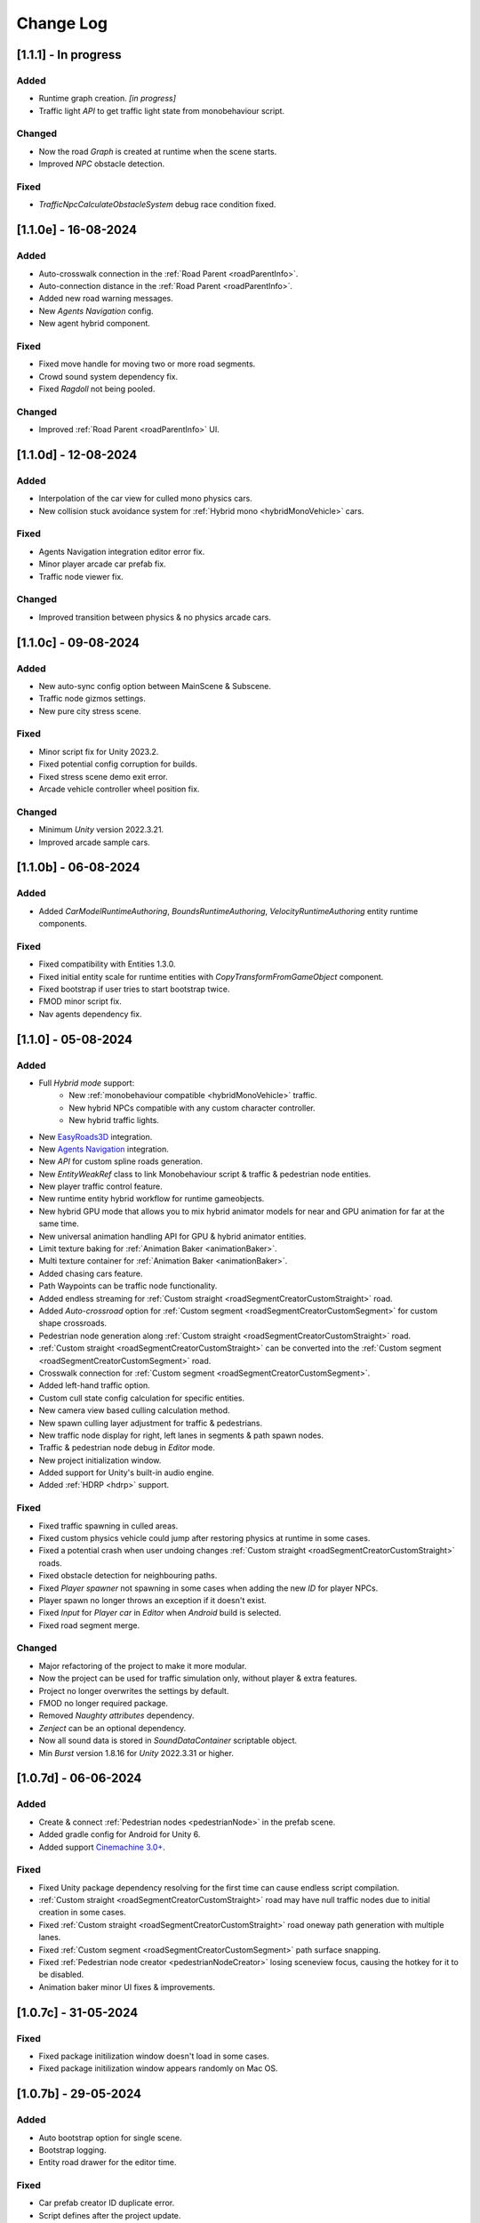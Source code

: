 .. _changeLog:

Change Log
************

[1.1.1] - In progress
------------

Added
~~~~~~~~~~~~

* Runtime graph creation. *[in progress]*
* Traffic light `API` to get traffic light state from monobehaviour script.

Changed
~~~~~~~~~~~~

* Now the road `Graph` is created at runtime when the scene starts.
* Improved `NPC` obstacle detection.

Fixed
~~~~~~~~~~~~

* `TrafficNpcCalculateObstacleSystem` debug race condition fixed.

[1.1.0e] - 16-08-2024
------------

Added
~~~~~~~~~~~~

* Auto-crosswalk connection in the :ref:`Road Parent <roadParentInfo>`.
* Auto-connection distance in the :ref:`Road Parent <roadParentInfo>`.
* Added new road warning messages.
* New `Agents Navigation` config.
* New agent hybrid component.

Fixed
~~~~~~~~~~~~

* Fixed move handle for moving two or more road segments.
* Crowd sound system dependency fix.
* Fixed `Ragdoll` not being pooled.

Changed
~~~~~~~~~~~~

* Improved :ref:`Road Parent <roadParentInfo>` UI.

[1.1.0d] - 12-08-2024
------------

Added
~~~~~~~~~~~~

* Interpolation of the car view for culled mono physics cars.
* New collision stuck avoidance system for :ref:`Hybrid mono <hybridMonoVehicle>` cars.

Fixed
~~~~~~~~~~~~

* Agents Navigation integration editor error fix.
* Minor player arcade car prefab fix.
* Traffic node viewer fix.

Changed
~~~~~~~~~~~~

* Improved transition between physics & no physics arcade cars.

[1.1.0c] - 09-08-2024
------------

Added
~~~~~~~~~~~~

* New auto-sync config option between MainScene & Subscene.
* Traffic node gizmos settings.
* New pure city stress scene.

Fixed
~~~~~~~~~~~~

* Minor script fix for Unity 2023.2.
* Fixed potential config corruption for builds.
* Fixed stress scene demo exit error.
* Arcade vehicle controller wheel position fix.

Changed
~~~~~~~~~~~~

* Minimum `Unity` version 2022.3.21.
* Improved arcade sample cars.

[1.1.0b] - 06-08-2024
------------

Added
~~~~~~~~~~~~

* Added `CarModelRuntimeAuthoring`, `BoundsRuntimeAuthoring`, `VelocityRuntimeAuthoring` entity runtime components.

Fixed
~~~~~~~~~~~~

* Fixed compatibility with Entities 1.3.0.
* Fixed initial entity scale for runtime entities with `CopyTransformFromGameObject` component.
* Fixed bootstrap if user tries to start bootstrap twice.
* FMOD minor script fix.
* Nav agents dependency fix.

[1.1.0] - 05-08-2024
------------

Added
~~~~~~~~~~~~

* Full `Hybrid mode` support:
	* New :ref:`monobehaviour compatible <hybridMonoVehicle>` traffic.
	* New hybrid NPCs compatible with any custom character controller.
	* New hybrid traffic lights.
* New `EasyRoads3D <https://assetstore.unity.com/packages/tools/terrain/easyroads3d-pro-v3-469>`_ integration.
* New `Agents Navigation <https://assetstore.unity.com/packages/tools/behavior-ai/agents-navigation-239233>`_ integration.
* New `API` for custom spline roads generation.
* New `EntityWeakRef` class to link Monobehaviour script & traffic & pedestrian node entities.
* New player traffic control feature.
* New runtime entity hybrid workflow for runtime gameobjects.
* New hybrid GPU mode that allows you to mix hybrid animator models for near and GPU animation for far at the same time.
* New universal animation handling API for GPU & hybrid animator entities.
* Limit texture baking for :ref:`Animation Baker <animationBaker>`.
* Multi texture container for :ref:`Animation Baker <animationBaker>`.
* Added chasing cars feature.
* Path Waypoints can be traffic node functionality.
* Added endless streaming for :ref:`Custom straight <roadSegmentCreatorCustomStraight>` road.
* Added `Auto-crossroad` option for :ref:`Custom segment <roadSegmentCreatorCustomSegment>` for custom shape crossroads.
* Pedestrian node generation along :ref:`Custom straight <roadSegmentCreatorCustomStraight>` road.
* :ref:`Custom straight <roadSegmentCreatorCustomStraight>` can be converted into the :ref:`Custom segment <roadSegmentCreatorCustomSegment>` road.
* Crosswalk connection for :ref:`Custom segment <roadSegmentCreatorCustomSegment>`.
* Added left-hand traffic option.
* Custom cull state config calculation for specific entities.
* New camera view based culling calculation method.
* New spawn culling layer adjustment for traffic & pedestrians.
* New traffic node display for right, left lanes in segments & path spawn nodes.
* Traffic & pedestrian node debug in `Editor` mode.
* New project initialization window.
* Added support for Unity's built-in audio engine.
* Added :ref:`HDRP <hdrp>` support.

Fixed
~~~~~~~~~~~~

* Fixed traffic spawning in culled areas.
* Fixed custom physics vehicle could jump after restoring physics at runtime in some cases.
* Fixed a potential crash when user undoing changes :ref:`Custom straight <roadSegmentCreatorCustomStraight>` roads.
* Fixed obstacle detection for neighbouring paths.
* Fixed `Player spawner` not spawning in some cases when adding the new `ID` for player NPCs. 
* Player spawn no longer throws an exception if it doesn't exist.
* Fixed `Input` for `Player car` in `Editor` when `Android` build is selected.
* Fixed road segment merge.

Changed
~~~~~~~~~~~~

* Major refactoring of the project to make it more modular. 
* Now the project can be used for traffic simulation only, without player & extra features.
* Project no longer overwrites the settings by default.
* FMOD no longer required package.
* Removed `Naughty attributes` dependency.
* `Zenject` can be an optional dependency.
* Now all sound data is stored in `SoundDataContainer` scriptable object.
* Min `Burst` version 1.8.16 for `Unity` 2022.3.31 or higher.

[1.0.7d] - 06-06-2024
------------

Added
~~~~~~~~~~~~

* Create & connect :ref:`Pedestrian nodes <pedestrianNode>` in the prefab scene.
* Added gradle config for Android for Unity 6.
* Added support `Cinemachine 3.0+ <https://docs.unity3d.com/Packages/com.unity.cinemachine@3.0/manual/index.html>`_.

Fixed
~~~~~~~~~~~~

* Fixed Unity package dependency resolving for the first time can cause endless script compilation.
* :ref:`Custom straight <roadSegmentCreatorCustomStraight>` road may have null traffic nodes due to initial creation in some cases.
* Fixed :ref:`Custom straight <roadSegmentCreatorCustomStraight>` road oneway path generation with multiple lanes.
* Fixed :ref:`Custom segment <roadSegmentCreatorCustomSegment>` path surface snapping.
* Fixed :ref:`Pedestrian node creator <pedestrianNodeCreator>` losing sceneview focus, causing the hotkey for it to be disabled.
* Animation baker minor UI fixes & improvements.

[1.0.7c] - 31-05-2024
------------

Fixed
~~~~~~~~~~~~

* Fixed package initilization window doesn't load in some cases.
* Fixed package initilization window appears randomly on Mac OS.

[1.0.7b] - 29-05-2024
------------

Added
~~~~~~~~~~~~

* Auto bootstrap option for single scene.
* Bootstrap logging.
* Entity road drawer for the editor time.

Fixed
~~~~~~~~~~~~

* Car prefab creator ID duplicate error.
* Script defines after the project update.
* Input in the custom vehicle test scene.

[1.0.7] - 24-05-2024
------------

Added
~~~~~~~~~~~~
 
* New auto-spline option for `Bezier` curves in the :ref:`Path Creator <pathCreator>`
* New :ref:`extrude lane <extrudeLane>` option for :ref:`Custom segment <roadSegmentCreatorCustomSegment>` road in the :ref:`RoadSegmentCreator <roadSegmentCreator>`
* New divider line for :ref:`Traffic nodes <trafficNode>` & :ref:`Custom straight <roadSegmentCreatorCustomStraight>` roads.
* New components to interact with :ref:`Hybrid pedestrians <pedestrianHybridLegacy>` from `MonoBehaviour's`.
* Custom ragdoll user's support for :ref:`Hybrid pedestrians <pedestrianHybridLegacy>`.
* New custom IDs for vehicles in the :ref:`Car Prefab Creator <carPrefabCreator>`.
* New car model selection list for the :ref:`player spawner <playerSpawner>` when the player is spawned in the car.
* User's :ref:`custom camera <customCamera>` integration.

Fixed
~~~~~~~~~~~~

* Fixed :ref:`Pedestrian node <pedestrianNode>` connection on custom terrain shapes in the :ref:`Pedestrian node creator <pedestrianNodeCreator>`.
* Fixed auto-switch type for oneway paths in the :ref:`Path Creator <pathCreator>`.
* Player spawn, if the player originally spawned in the car.
* Fixed a potential `Type mismatch` error for animation clips in :ref:`Animation Baker <animationBaker>` which could cause the UI to break.
* Fixed a potential `NaN` position for pedestrian in the `Antistuck system`.
* Fixed traffic spawner for the path with `0` index.
* Fixed compatibility with Unity 2023.2.

Changed
~~~~~~~~~~~~

* :ref:`Pedestrian node <pedestrianNode>` scene filtering updates when node settings are changed in the :ref:`Pedestrian node creator <pedestrianNodeCreator>`.
* `PedestrianReferences` component renamed to `PedestrianEntityRef`.

[1.0.6] - 22-04-2024
------------

Added
~~~~~~~~~~~~

* New connection type for :ref:`Path Creator <pathCreator>`.
* New :ref:`traffic light <roadSegmentCreatorLightSettings>` customizations for Road Segment Creator tool.
* New :ref:`crosswalk node shape <pedestrianNodeSettings>` option for :ref:`Road Segment Creator <roadSegmentCreator>`.
* New state utils methods for pedestrian.

Fixed
~~~~~~~~~~~~

* Fixed path connection for Path Creator in some cases
* Fix for traffic light duplication when editing a road segment in the subscene.

Changed
~~~~~~~~~~~~

* UX improvement for Path Creator.

[1.0.5] - 15-04-2024
------------

Added
~~~~~~~~~~~~

* New :ref:`multi-mesh <animationBakerHowToMulti>` customization support for GPU animations. 
* New custom :ref:`attachments <animationBakerHowToMulti>` support for GPU animations. 
* New custom GPU animation :ref:`option <animationGPUAnimationCollection>` for selected pedestrians. 
* Integration for custom  :ref:`player vehicle controller <playerHybridMono>` plugin which controlled by MonoBehaviour script **[experimental]**. 

Fixed
~~~~~~~~~~~~

* Animation GPU baking with animated parent.
* Fixed physics surface cloning tool in some cases.
* Traffic spawn fix in some cases.
* Fixed obstacle detection for reverse or arc paths.
* Static physics culling.

Changed
~~~~~~~~~~~~

* Traffic lights are disabled by default for straight road templates.
* Removed obsolete options for Car Prefab Creator.

[1.0.4] - 04-04-2024
------------

Added
~~~~~~~~~~~~

* New align custom straight road feature :ref:`along the surface <snapLine>`. 
* New animation baker clip :ref:`binding <animationBakerBind>`. 

Fixed
~~~~~~~~~~~~

* Path recalculation for custom straight roads.
* Re-creation of the road segment with custom user orientation.
* Fix waypoint info display for road segment in some cases.

Changed
~~~~~~~~~~~~

* Improved :ref:`snapping <roadSegmentCreatorCustomSnapNodeSettings>` for custom road segments.

[1.0.3b] - 01-04-2024
------------

Fixed
~~~~~~~~~~~~

* First init editor hotfix.
* Path baking validation fix.

[1.0.3] - 29-03-2024
------------

Added
~~~~~~~~~~~~

* Added GPU animation :ref:`transition preview <animationTransitionEditor>`.
* New optimized shaders for crowds.
* GPU data preparation for LODs.
* New user-friendly animation shader control.

Changed
~~~~~~~~~~~~

* Update to entities 1.2.0
* GPU animation baking and playback algorithm for better memory texture layout.
* Improved GPU transition animations.

[1.0.2] - 25-03-2024
------------

Added
~~~~~~~~~~~~

* New movement randomization speed for pedestrians.

Fixed
~~~~~~~~~~~~

* A rare build crash caused by the area trigger system.
* Fixed the pedestrian physics runtime option in the build.
* Mobile input for build.

[1.0.1b] - 22-03-2024
------------

Fixed
~~~~~~~~~~~~

* Traffic mask settings editor fix.
* Script refactoring.
	
[1.0.1] - 20-03-2024
------------

Fixed
~~~~~~~~~~~~

* Missing script hotfix.

[1.0.0] - 19-03-2024
------------

* Initial release.